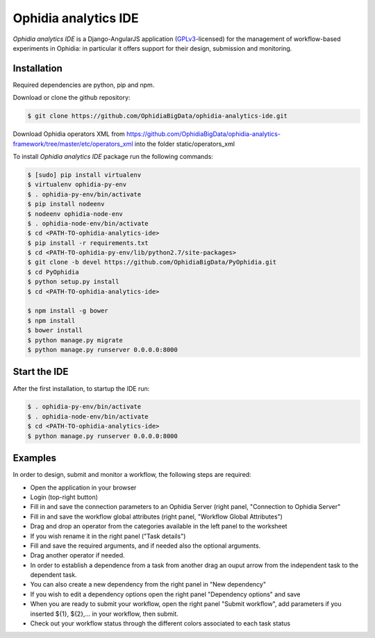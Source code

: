 Ophidia analytics IDE
=====================

*Ophidia analytics IDE* is a Django-AngularJS application (GPLv3_-licensed) for the management of workflow-based experiments in Ophidia: in particular it offers support for their design, submission and monitoring.

Installation
------------

Required dependencies are python, pip and npm.

Download or clone the github repository:

.. code-block:: bash 

   $ git clone https://github.com/OphidiaBigData/ophidia-analytics-ide.git

Download Ophidia operators XML from https://github.com/OphidiaBigData/ophidia-analytics-framework/tree/master/etc/operators_xml into the folder static/operators_xml

To install *Ophidia analytics IDE* package run the following commands:

.. code-block:: bash 
   
   $ [sudo] pip install virtualenv
   $ virtualenv ophidia-py-env
   $ . ophidia-py-env/bin/activate
   $ pip install nodeenv
   $ nodeenv ophidia-node-env
   $ . ophidia-node-env/bin/activate
   $ cd <PATH-TO-ophidia-analytics-ide>
   $ pip install -r requirements.txt
   $ cd <PATH-TO-ophidia-py-env/lib/python2.7/site-packages>
   $ git clone -b devel https://github.com/OphidiaBigData/PyOphidia.git
   $ cd PyOphidia
   $ python setup.py install
   $ cd <PATH-TO-ophidia-analytics-ide>

   $ npm install -g bower
   $ npm install
   $ bower install
   $ python manage.py migrate
   $ python manage.py runserver 0.0.0.0:8000

Start the IDE
-------------

After the first installation, to startup the IDE run:

.. code-block:: bash 

   $ . ophidia-py-env/bin/activate
   $ . ophidia-node-env/bin/activate
   $ cd <PATH-TO-ophidia-analytics-ide>
   $ python manage.py runserver 0.0.0.0:8000

Examples
--------

In order to design, submit and monitor a workflow, the following steps are required:

* Open the application in your browser
* Login (top-right button)
* Fill in and save the connection parameters to an Ophidia Server (right panel, "Connection to Ophidia Server"
* Fill in and save the workflow global attributes (right panel, "Workflow Global Attributes")
* Drag and drop an operator from the categories available in the left panel to the worksheet
* If you wish rename it in the right panel ("Task details")
* Fill and save the required arguments, and if needed also the optional arguments.
* Drag another operator if needed. 
* In order to establish a dependence from a task from another drag an ouput arrow from the independent task to the dependent task.
* You can also create a new dependency from the right panel in "New dependency"
* If you wish to edit a dependency options open the right panel "Dependency options" and save
* When you are ready to submit your workflow, open the right panel "Submit workflow", add parameters if you inserted ${1}, ${2},... in your workflow, then submit.
* Check out your workflow status through the different colors associated to each task status


.. _GPLv3: http://www.gnu.org/licenses/gpl-3.0.txt


